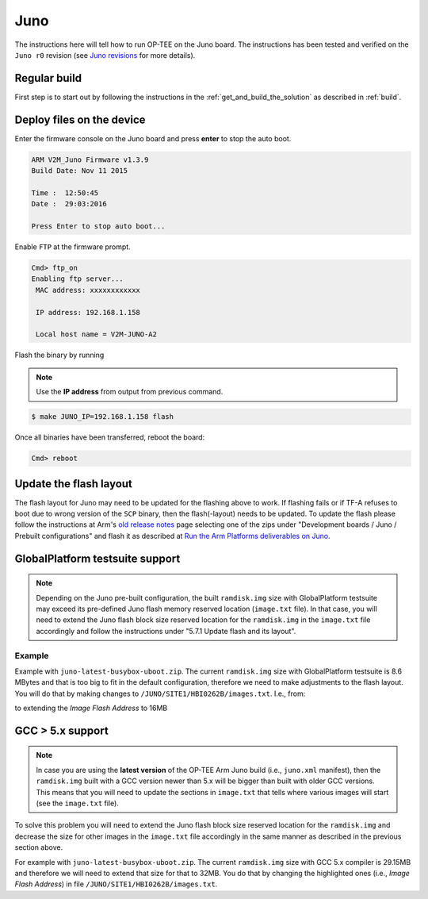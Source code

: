 .. _juno:

####
Juno
####
The instructions here will tell how to run OP-TEE on the Juno board. The
instructions has been tested and verified on the ``Juno r0`` revision (see `Juno
revisions`_ for more details).

Regular build
*************
First step is to start out by following the instructions in the
:ref:`get_and_build_the_solution` as described in :ref:`build`.

Deploy files on the device
**************************
Enter the firmware console on the Juno board and press **enter** to stop the
auto boot.

.. code-block:: bash

    ARM V2M_Juno Firmware v1.3.9
    Build Date: Nov 11 2015

    Time :  12:50:45
    Date :  29:03:2016

    Press Enter to stop auto boot...

Enable ``FTP`` at the firmware prompt.

.. code-block:: bash

    Cmd> ftp_on
    Enabling ftp server...
     MAC address: xxxxxxxxxxxx

     IP address: 192.168.1.158

     Local host name = V2M-JUNO-A2

Flash the binary by running

.. note::
    Use the **IP address** from output from previous command.

.. code-block:: bash

    $ make JUNO_IP=192.168.1.158 flash

Once all binaries have been transferred, reboot the board:

.. code-block:: bash

    Cmd> reboot

Update the flash layout
***********************
The flash layout for Juno may need to be updated for the flashing above to work.
If flashing fails or if TF-A refuses to boot due to wrong version of the ``SCP``
binary, then the flash(-layout) needs to be updated. To update the flash please
follow the instructions at Arm's `old release notes`_ page selecting one of the
zips under "Development boards / Juno / Prebuilt configurations" and flash it as
described at `Run the Arm Platforms deliverables on Juno`_.

GlobalPlatform testsuite support
********************************
.. note::

    Depending on the Juno pre-built configuration, the built ``ramdisk.img`` size
    with GlobalPlatform testsuite may exceed its pre-defined Juno flash memory
    reserved location (``image.txt`` file). In that case, you will need to extend
    the Juno flash block size reserved location for the ``ramdisk.img`` in the
    ``image.txt`` file accordingly and follow the instructions under "5.7.1 Update
    flash and its layout".

Example
=======
Example with ``juno-latest-busybox-uboot.zip``. The current ``ramdisk.img`` size
with GlobalPlatform testsuite is 8.6 MBytes and that is too big to fit in the
default configuration, therefore we need to make adjustments to the flash
layout. You will do that by making changes to
``/JUNO/SITE1/HBI0262B/images.txt``. I.e., from:

.. code-block:: none
    :emphasize-lines: 2
    :linenos:

    NOR4UPDATE: AUTO                 ;Image Update:NONE/AUTO/FORCE
    NOR4ADDRESS: 0x01800000          ;Image Flash Address
    NOR4FILE: \SOFTWARE\ramdisk.img  ;Image File Name
    NOR4NAME: ramdisk.img
    NOR4LOAD: 00000000               ;Image Load Address
    NOR4ENTRY: 00000000              ;Image Entry Point

to extending the *Image Flash Address* to 16MB

.. code-block:: none
    :emphasize-lines: 2
    :linenos:

    NOR4UPDATE: AUTO                 ;Image Update:NONE/AUTO/FORCE
    NOR4ADDRESS: 0x01000000          ;Image Flash Address
    NOR4FILE: \SOFTWARE\ramdisk.img  ;Image File Name
    NOR4NAME: ramdisk.img
    NOR4LOAD: 00000000               ;Image Load Address
    NOR4ENTRY: 00000000              ;Image Entry Point

GCC > 5.x support
*****************

.. note::
    In case you are using the **latest version** of the OP-TEE Arm Juno build
    (i.e., ``juno.xml`` manifest), then the ``ramdisk.img`` built with a GCC
    version newer than 5.x will be bigger than built with older GCC versions.
    This means that you will need to update the sections in ``image.txt`` that
    tells where various images will start (see the ``image.txt`` file).

To solve this problem you will need to extend the Juno flash block size reserved
location for the ``ramdisk.img`` and decrease the size for other images in the
``image.txt`` file accordingly in the same manner as described in the previous
section above.

For example with ``juno-latest-busybox-uboot.zip``. The current ``ramdisk.img``
size with GCC 5.x compiler is 29.15MB and therefore we will need to extend that
size for that to 32MB. You do that by changing the highlighted ones (i.e.,
*Image Flash Address*) in file ``/JUNO/SITE1/HBI0262B/images.txt``.

.. code-block:: none
    :emphasize-lines: 2, 9, 16, 23
    :linenos:

    NOR2UPDATE: AUTO                 ;Image Update:NONE/AUTO/FORCE
    NOR2ADDRESS: 0x00100000          ;Image Flash Address
    NOR2FILE: \SOFTWARE\Image        ;Image File Name
    NOR2NAME: norkern                ;Rename kernel to norkern
    NOR2LOAD: 00000000               ;Image Load Address
    NOR2ENTRY: 00000000              ;Image Entry Point

    NOR3UPDATE: AUTO                 ;Image Update:NONE/AUTO/FORCE
    NOR3ADDRESS: 0x02C00000          ;Image Flash Address
    NOR3FILE: \SOFTWARE\juno.dtb     ;Image File Name
    NOR3NAME: board.dtb              ;Specify target filename to preserve file extension
    NOR3LOAD: 00000000               ;Image Load Address
    NOR3ENTRY: 00000000              ;Image Entry Point

    NOR4UPDATE: AUTO                 ;Image Update:NONE/AUTO/FORCE
    NOR4ADDRESS: 0x00D00000          ;Image Flash Address
    NOR4FILE: \SOFTWARE\ramdisk.img  ;Image File Name
    NOR4NAME: ramdisk.img
    NOR4LOAD: 00000000               ;Image Load Address
    NOR4ENTRY: 00000000              ;Image Entry Point

    NOR5UPDATE: AUTO                 ;Image Update:NONE/AUTO/FORCE
    NOR5ADDRESS: 0x02D00000          ;Image Flash Address
    NOR5FILE: \SOFTWARE\hdlcdclk.dat ;Image File Name
    NOR5LOAD: 00000000               ;Image Load Address
    NOR5ENTRY: 00000000              ;Image Entry Point

.. _Juno revisions: https://community.arm.com/dev-platforms/w/docs/253/juno-board-revisions
.. _old release notes: https://community.arm.com/dev-platforms/w/docs/226/old-release-notes
.. _Run the Arm Platforms deliverables on Juno: https://community.arm.com/dev-platforms/w/docs/391/run-the-arm-platforms-deliverables-on-juno
